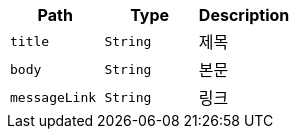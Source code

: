 |===
|Path|Type|Description

|`+title+`
|`+String+`
|제목

|`+body+`
|`+String+`
|본문

|`+messageLink+`
|`+String+`
|링크

|===